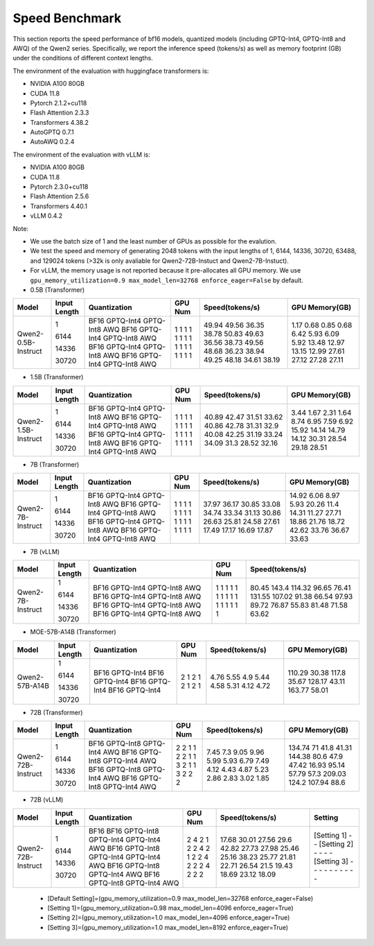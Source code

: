 Speed Benchmark
=========================

This section reports the speed performance of bf16 models, quantized models 
(including GPTQ-Int4, GPTQ-Int8 and AWQ) of the Qwen2 series. Specifically, we
report the inference speed (tokens/s) as well as memory footprint (GB)
under the conditions of different context lengths.

The environment of the evaluation with huggingface transformers is:

-  NVIDIA A100 80GB
-  CUDA 11.8
-  Pytorch 2.1.2+cu118
-  Flash Attention 2.3.3
-  Transformers 4.38.2
-  AutoGPTQ 0.7.1
-  AutoAWQ 0.2.4

The environment of the evaluation with vLLM is:

-  NVIDIA A100 80GB
-  CUDA 11.8
-  Pytorch 2.3.0+cu118
-  Flash Attention 2.5.6
-  Transformers 4.40.1
-  vLLM 0.4.2

Note:

- We use the batch size of 1 and the least number of GPUs as
  possible for the evalution.
- We test the speed and memory of generating 2048 tokens with 
  the input lengths of 1, 6144, 14336, 30720, 63488, and 129024 
  tokens (\>32k is only avaliable for Qwen2-72B-Instuct and Qwen2-7B-Instuct).
- For vLLM, the memory usage is not reported because it pre-allocates
  all GPU memory. We use ``gpu_memory_utilization=0.9 max_model_len=32768 enforce_eager=False``
  by default.


-  0.5B (Transformer)

+---------------------+--------------+--------------+---------+-----------------+----------------+
| Model               | Input Length | Quantization | GPU Num | Speed(tokens/s) | GPU Memory(GB) |
+=====================+==============+==============+=========+=================+================+
| Qwen2-0.5B-Instruct | 1            | BF16         | 1       | 49.94           | 1.17           |
|                     |              | GPTQ-Int4    | 1       | 49.56           | 0.68           |
|                     |              | GPTQ-Int8    | 1       | 36.35           | 0.85           |
|                     |              | AWQ          | 1       | 38.78           | 0.68           |
|                     | 6144         | BF16         | 1       | 50.83           | 6.42           |
|                     |              | GPTQ-Int4    | 1       | 49.63           | 5.93           |
|                     |              | GPTQ-Int8    | 1       | 36.56           | 6.09           |
|                     |              | AWQ          | 1       | 38.73           | 5.92           |
|                     | 14336        | BF16         | 1       | 49.56           | 13.48          |
|                     |              | GPTQ-Int4    | 1       | 48.68           | 12.97          |
|                     |              | GPTQ-Int8    | 1       | 36.23           | 13.15          |
|                     |              | AWQ          | 1       | 38.94           | 12.99          |
|                     | 30720        | BF16         | 1       | 49.25           | 27.61          |
|                     |              | GPTQ-Int4    | 1       | 48.18           | 27.12          |
|                     |              | GPTQ-Int8    | 1       | 34.61           | 27.28          |
|                     |              | AWQ          | 1       | 38.19           | 27.11          |
+---------------------+--------------+--------------+---------+-----------------+----------------+



-  1.5B (Transformer)

+---------------------+--------------+--------------+---------+-----------------+----------------+
| Model               | Input Length | Quantization | GPU Num | Speed(tokens/s) | GPU Memory(GB) |
+=====================+==============+==============+=========+=================+================+
| Qwen2-1.5B-Instruct | 1            | BF16         | 1       | 40.89           | 3.44           |
|                     |              | GPTQ-Int4    | 1       | 42.47           | 1.67           |
|                     |              | GPTQ-Int8    | 1       | 31.51           | 2.31           |
|                     |              | AWQ          | 1       | 33.62           | 1.64           |
|                     | 6144         | BF16         | 1       | 40.86           | 8.74           |
|                     |              | GPTQ-Int4    | 1       | 42.78           | 6.95           |
|                     |              | GPTQ-Int8    | 1       | 31.31           | 7.59           |
|                     |              | AWQ          | 1       | 32.9            | 6.92           |
|                     | 14336        | BF16         | 1       | 40.08           | 15.92          |
|                     |              | GPTQ-Int4    | 1       | 42.25           | 14.14          |
|                     |              | GPTQ-Int8    | 1       | 31.19           | 14.79          |
|                     |              | AWQ          | 1       | 33.24           | 14.12          |
|                     | 30720        | BF16         | 1       | 34.09           | 30.31          |
|                     |              | GPTQ-Int4    | 1       | 31.3            | 28.54          |
|                     |              | GPTQ-Int8    | 1       | 28.52           | 29.18          |
|                     |              | AWQ          | 1       | 32.16           | 28.51          |
+---------------------+--------------+--------------+---------+-----------------+----------------+


-  7B (Transformer)

+-------------------+--------------+--------------+---------+-----------------+----------------+
| Model             | Input Length | Quantization | GPU Num | Speed(tokens/s) | GPU Memory(GB) |
+===================+==============+==============+=========+=================+================+
| Qwen2-7B-Instruct | 1            | BF16         | 1       | 37.97           | 14.92          |
|                   |              | GPTQ-Int4    | 1       | 36.17           | 6.06           |
|                   |              | GPTQ-Int8    | 1       | 30.85           | 8.97           |
|                   |              | AWQ          | 1       | 33.08           | 5.93           |
|                   | 6144         | BF16         | 1       | 34.74           | 20.26          |
|                   |              | GPTQ-Int4    | 1       | 33.34           | 11.4           |
|                   |              | GPTQ-Int8    | 1       | 31.13           | 14.31          |
|                   |              | AWQ          | 1       | 30.86           | 11.27          |
|                   | 14336        | BF16         | 1       | 26.63           | 27.71          |
|                   |              | GPTQ-Int4    | 1       | 25.81           | 18.86          |
|                   |              | GPTQ-Int8    | 1       | 24.58           | 21.76          |
|                   |              | AWQ          | 1       | 27.61           | 18.72          |
|                   | 30720        | BF16         | 1       | 17.49           | 42.62          |
|                   |              | GPTQ-Int4    | 1       | 17.17           | 33.76          |
|                   |              | GPTQ-Int8    | 1       | 16.69           | 36.67          |
|                   |              | AWQ          | 1       | 17.87           | 33.63          |
+-------------------+--------------+--------------+---------+-----------------+----------------+

-  7B (vLLM)

+-------------------+--------------+--------------+---------+-----------------+
| Model             | Input Length | Quantization | GPU Num | Speed(tokens/s) |
+===================+==============+==============+=========+=================+
| Qwen2-7B-Instruct | 1            | BF16         | 1       | 80.45           |
|                   |              | GPTQ-Int4    | 1       | 143.4           |
|                   |              | GPTQ-Int8    | 1       | 114.32          |
|                   |              | AWQ          | 1       | 96.65           |
|                   | 6144         | BF16         | 1       | 76.41           |
|                   |              | GPTQ-Int4    | 1       | 131.55          |
|                   |              | GPTQ-Int8    | 1       | 107.02          |
|                   |              | AWQ          | 1       | 91.38           |
|                   | 14336        | BF16         | 1       | 66.54           |
|                   |              | GPTQ-Int4    | 1       | 97.93           |
|                   |              | GPTQ-Int8    | 1       | 89.72           |
|                   |              | AWQ          | 1       | 76.87           |
|                   | 30720        | BF16         | 1       | 55.83           |
|                   |              | GPTQ-Int4    | 1       | 81.48           |
|                   |              | GPTQ-Int8    | 1       | 71.58           |
|                   |              | AWQ          | 1       | 63.62           |
+-------------------+--------------+--------------+---------+-----------------+


- MOE-57B-A14B (Transformer)

+-----------------+--------------+--------------+---------+-----------------+----------------+
| Model           | Input Length | Quantization | GPU Num | Speed(tokens/s) | GPU Memory(GB) |
+=================+==============+==============+=========+=================+================+
| Qwen2-57B-A14B  | 1            | BF16         | 2       | 4.76            | 110.29         |
|                 |              | GPTQ-Int4    | 1       | 5.55            | 30.38          |
|                 | 6144         | BF16         | 2       | 4.9             | 117.8          |
|                 |              | GPTQ-Int4    | 1       | 5.44            | 35.67          |
|                 | 14336        | BF16         | 2       | 4.58            | 128.17         |
|                 |              | GPTQ-Int4    | 1       | 5.31            | 43.11          |
|                 | 30720        | BF16         | 2       | 4.12            | 163.77         |
|                 |              | GPTQ-Int4    | 1       | 4.72            | 58.01          |
+-----------------+--------------+--------------+---------+-----------------+----------------+

- 72B (Transformer)

+--------------------+--------------+--------------+---------+-----------------+----------------+
| Model              | Input Length | Quantization | GPU Num | Speed(tokens/s) | GPU Memory(GB) |
+====================+==============+==============+=========+=================+================+
| Qwen2-72B-Instruct | 1            | BF16         | 2       | 7.45            | 134.74         |
|                    |              | GPTQ-Int8    | 2       | 7.3             | 71             |
|                    |              | GPTQ-Int4    | 1       | 9.05            | 41.8           |
|                    |              | AWQ          | 1       | 9.96            | 41.31          |
|                    | 6144         | BF16         | 2       | 5.99            | 144.38         |
|                    |              | GPTQ-Int8    | 2       | 5.93            | 80.6           |
|                    |              | GPTQ-Int4    | 1       | 6.79            | 47.9           |
|                    |              | AWQ          | 1       | 7.49            | 47.42          |
|                    | 14336        | BF16         | 3       | 4.12            | 16.93          |
|                    |              | GPTQ-Int8    | 2       | 4.43            | 95.14          |
|                    |              | GPTQ-Int4    | 1       | 4.87            | 57.79          |
|                    |              | AWQ          | 1       | 5.23            | 57.3           |
|                    | 30720        | BF16         | 3       | 2.86            | 209.03         |
|                    |              | GPTQ-Int8    | 2       | 2.83            | 124.2          |
|                    |              | GPTQ-Int4    | 2       | 3.02            | 107.94         |
|                    |              | AWQ          | 2       | 1.85            | 88.6           |
+--------------------+--------------+--------------+---------+-----------------+----------------+


- 72B (vLLM)

+--------------------+--------------+--------------+---------+-----------------+-------------+
| Model              | Input Length | Quantization | GPU Num | Speed(tokens/s) | Setting     |
+====================+==============+==============+=========+=================+=============+
| Qwen2-72B-Instruct | 1            | BF16         | 2       | 17.68           | [Setting 1] |
|                    |              | BF16         | 4       | 30.01           | -           |
|                    |              | GPTQ-Int8    | 2       | 27.56           | -           |
|                    |              | GPTQ-Int4    | 1       | 29.6            | [Setting 2] |
|                    |              | GPTQ-Int4    | 2       | 42.82           | -           |
|                    |              | AWQ          | 2       | 27.73           | -           |
|                    | 6144         | BF16         | 4       | 27.98           | -           |
|                    |              | GPTQ-Int8    | 2       | 25.46           | -           |
|                    |              | GPTQ-Int4    | 1       | 25.16           | [Setting 3] |
|                    |              | GPTQ-Int4    | 2       | 38.23           | -           |
|                    |              | AWQ          | 2       | 25.77           | -           |
|                    | 14336        | BF16         | 4       | 21.81           | -           |
|                    |              | GPTQ-Int8    | 2       | 22.71           | -           |
|                    |              | GPTQ-Int4    | 2       | 26.54           | -           |
|                    |              | AWQ          | 2       | 21.5            | -           |
|                    | 30720        | BF16         | 4       | 19.43           | -           |
|                    |              | GPTQ-Int8    | 2       | 18.69           | -           |
|                    |              | GPTQ-Int4    | 2       | 23.12           | -           |
|                    |              | AWQ          | 2       | 18.09           | -           |
+--------------------+--------------+--------------+---------+-----------------+-------------+

  * [Default Setting]=(gpu_memory_utilization=0.9 max_model_len=32768 enforce_eager=False)
  * [Setting 1]=(gpu_memory_utilization=0.98 max_model_len=4096 enforce_eager=True)
  * [Setting 2]=(gpu_memory_utilization=1.0 max_model_len=4096 enforce_eager=True)
  * [Setting 3]=(gpu_memory_utilization=1.0 max_model_len=8192 enforce_eager=True)


